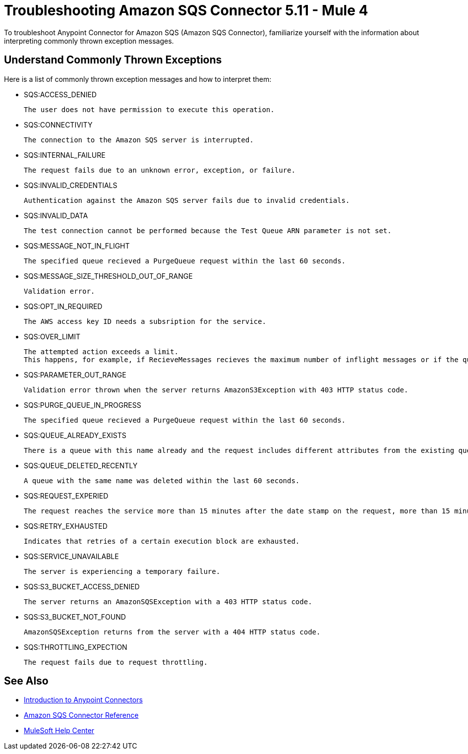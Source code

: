 = Troubleshooting Amazon SQS Connector 5.11 - Mule 4

To troubleshoot Anypoint Connector for Amazon SQS (Amazon SQS Connector), familiarize yourself with the information about interpreting commonly thrown exception messages. 

== Understand Commonly Thrown Exceptions

Here is a list of commonly thrown exception messages and how to interpret them:

* SQS:ACCESS_DENIED

 The user does not have permission to execute this operation. 

* SQS:CONNECTIVITY

 The connection to the Amazon SQS server is interrupted.

* SQS:INTERNAL_FAILURE
    
 The request fails due to an unknown error, exception, or failure.

* SQS:INVALID_CREDENTIALS

 Authentication against the Amazon SQS server fails due to invalid credentials. 

* SQS:INVALID_DATA

 The test connection cannot be performed because the Test Queue ARN parameter is not set.

* SQS:MESSAGE_NOT_IN_FLIGHT

 The specified queue recieved a PurgeQueue request within the last 60 seconds. 

* SQS:MESSAGE_SIZE_THRESHOLD_OUT_OF_RANGE

 Validation error.

* SQS:OPT_IN_REQUIRED

 The AWS access key ID needs a subsription for the service.

* SQS:OVER_LIMIT

 The attempted action exceeds a limit. 
 This happens, for example, if RecieveMessages recieves the maximum number of inflight messages or if the queue reaches the maximum number of permissions for ADDPermission. 

* SQS:PARAMETER_OUT_RANGE

 Validation error thrown when the server returns AmazonS3Exception with 403 HTTP status code.

* SQS:PURGE_QUEUE_IN_PROGRESS

 The specified queue recieved a PurgeQueue request within the last 60 seconds. 

* SQS:QUEUE_ALREADY_EXISTS

 There is a queue with this name already and the request includes different attributes from the existing queue with this name.

* SQS:QUEUE_DELETED_RECENTLY

 A queue with the same name was deleted within the last 60 seconds. 

* SQS:REQUEST_EXPERIED

 The request reaches the service more than 15 minutes after the date stamp on the request, more than 15 minutes after the request expiration date, or the date stamp on the request is more than 15 minutes in the future.

* SQS:RETRY_EXHAUSTED

 Indicates that retries of a certain execution block are exhausted. 

* SQS:SERVICE_UNAVAILABLE

 The server is experiencing a temporary failure.

* SQS:S3_BUCKET_ACCESS_DENIED

 The server returns an AmazonSQSException with a 403 HTTP status code.

* SQS:S3_BUCKET_NOT_FOUND

 AmazonSQSException returns from the server with a 404 HTTP status code.

* SQS:THROTTLING_EXPECTION

 The request fails due to request throttling.

== See Also

* xref:connectors::introduction/introduction-to-anypoint-connectors.adoc[Introduction to Anypoint Connectors]
* xref:amazon-sqs-connector-reference.adoc[Amazon SQS Connector Reference]
* https://help.mulesoft.com[MuleSoft Help Center]


 
